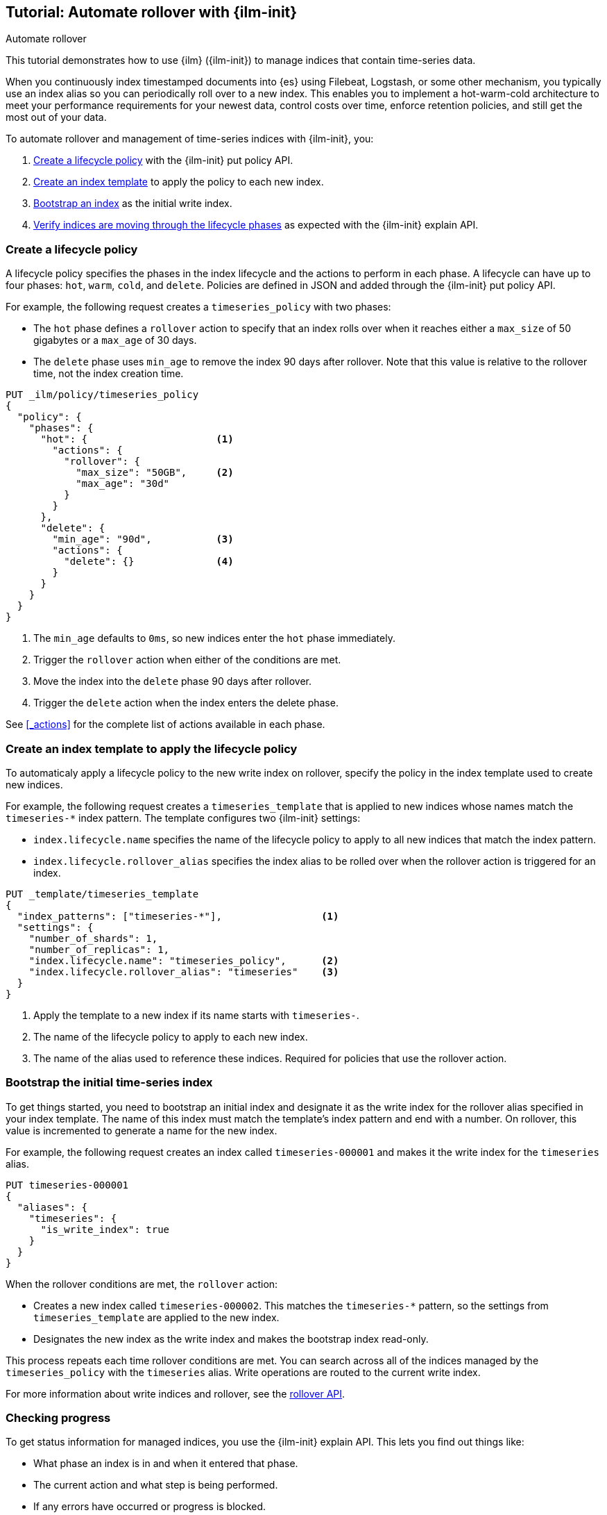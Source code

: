 [role="xpack"]
[testenv="basic"]

[[ilm-tutorial-rollover]]
== Tutorial: Automate rollover with {ilm-init}

++++
<titleabbrev>Automate rollover</titleabbrev>
++++

[[getting-started-index-lifecycle-management]]This tutorial demonstrates how to use {ilm} 
({ilm-init})  to manage indices that contain time-series data. 

When you continuously index timestamped documents into {es} using
Filebeat, Logstash, or some other mechanism,
you typically use an index alias so you can periodically roll over to a new index.
This enables you to implement a hot-warm-cold architecture to meet your performance
requirements for your newest data, control costs over time, enforce retention policies,
and still get the most out of your data.

To automate rollover and management of time-series indices with {ilm-init}, you:

. <<ilm-gs-create-policy, Create a lifecycle policy>> with the {ilm-init} put policy API.
. <<ilm-gs-apply-policy, Create an index template>> to apply the policy to each new index.
. <<ilm-gs-bootstrap, Bootstrap an index>> as the initial write index.
. <<ilm-gs-check-progress, Verify indices are moving through the lifecycle phases>>
as expected with the {ilm-init} explain API.

[float]
[[ilm-gs-create-policy]]
=== Create a lifecycle policy

A lifecycle policy specifies the phases in the index lifecycle
and the actions to perform in each phase. A lifecycle can have up to four phases:
`hot`, `warm`, `cold`, and `delete`. Policies are defined in JSON
and added through the {ilm-init} put policy API.

For example, the following request creates a `timeseries_policy` with two phases:

* The `hot` phase defines a `rollover` action to specify that an index rolls over when it
reaches either a `max_size` of 50 gigabytes or a `max_age` of 30 days.
* The `delete` phase uses `min_age` to remove the index 90 days after rollover.
Note that this value is relative to the rollover time, not the index creation time.

[source,console]
------------------------
PUT _ilm/policy/timeseries_policy
{
  "policy": {
    "phases": {
      "hot": {                      <1>
        "actions": {
          "rollover": {
            "max_size": "50GB",     <2>
            "max_age": "30d"
          }
        }
      },
      "delete": {
        "min_age": "90d",           <3>
        "actions": {
          "delete": {}              <4>
        }
      }
    }
  }
}
------------------------
<1> The `min_age` defaults to `0ms`, so new indices enter the `hot` phase immediately.
<2> Trigger the `rollover` action when either of the conditions are met.
<3> Move the index into the `delete` phase 90 days after rollover.
<4> Trigger the `delete` action when the index enters the delete phase.

See <<_actions>> for the complete list of actions available in each phase.

[float]
[[ilm-gs-apply-policy]]
=== Create an index template to apply the lifecycle policy

To automaticaly apply a lifecycle policy to the new write index on rollover,
specify the policy in the index template used to create new indices.

For example, the following request creates a `timeseries_template` that is applied to new indices
whose names match the `timeseries-*` index pattern.
The template configures two {ilm-init} settings:

* `index.lifecycle.name` specifies the name of the lifecycle policy to apply to all new indices that match
the index pattern.
* `index.lifecycle.rollover_alias` specifies the index alias to be rolled over
when the rollover action is triggered for an index.

[source,console]
-----------------------
PUT _template/timeseries_template
{
  "index_patterns": ["timeseries-*"],                 <1>
  "settings": {
    "number_of_shards": 1,
    "number_of_replicas": 1,
    "index.lifecycle.name": "timeseries_policy",      <2>
    "index.lifecycle.rollover_alias": "timeseries"    <3>
  }
}
-----------------------
// TEST[continued]

<1> Apply the template to a new index if its name starts with `timeseries-`.
<2> The name of the lifecycle policy to apply to each new index.
<3> The name of the alias used to reference these indices.
Required for policies that use the rollover action.

//////////////////////////

[source,console]
--------------------------------------------------
DELETE /_template/timeseries_template
--------------------------------------------------
// TEST[continued]

//////////////////////////

[float]
[[ilm-gs-bootstrap]]
=== Bootstrap the initial time-series index

To get things started, you need to bootstrap an initial index and
designate it as the write index for the rollover alias specified in your index template.
The name of this index must match the template's index pattern and end with a number.
On rollover, this value is incremented to generate a name for the new index.

For example, the following request creates an index called `timeseries-000001`
and makes it the write index for the `timeseries` alias.

[source,console]
-----------------------
PUT timeseries-000001
{
  "aliases": {
    "timeseries": {
      "is_write_index": true
    }
  }
}
-----------------------
// TEST[continued]

When the rollover conditions are met, the `rollover` action:

* Creates a new index called `timeseries-000002`.
This matches the `timeseries-*` pattern, so the settings from `timeseries_template` are applied to the new index.
* Designates the new index as the write index and makes the bootstrap index read-only.

This process repeats each time rollover conditions are met.
You can search across all of the indices managed by the `timeseries_policy` with the `timeseries` alias.
Write operations are routed to the current write index.

For more information about write indices and rollover, see the <<rollover-index-api-desc, rollover API>>.

[float]
[[ilm-gs-check-progress]]
=== Checking progress

To get status information for managed indices, you use the {ilm-init} explain API.
This lets you find out things like:

* What phase an index is in and when it entered that phase.
* The current action and what step is being performed.
* If any errors have occurred or progress is blocked.

For example, the following request gets information about the `timeseries` indices:

[source,console]
--------------------------------------------------
GET timeseries-*/_ilm/explain
--------------------------------------------------
// TEST[continued]

The response below shows that the bootstrap index is waiting in the `hot` phase's `rollover` action.
It remains in this state and {ilm-init} continues to call `attempt-rollover`
until the rollover conditions are met.

[[36818c6d9f434d387819c30bd9addb14]]
[source,console-result]
--------------------------------------------------
{
  "indices": {
    "timeseries-000001": {
      "index": "timeseries-000001",
      "managed": true,
      "policy": "timeseries_policy",             <1>
      "lifecycle_date_millis": 1538475653281,
      "age": "30s",                              <2>
      "phase": "hot",
      "phase_time_millis": 1538475653317,
      "action": "rollover",
      "action_time_millis": 1538475653317,
      "step": "attempt-rollover",                <3>
      "step_time_millis": 1538475653317,
      "phase_execution": {
        "policy": "timeseries_policy",
        "phase_definition": {                    <4>
          "min_age": "0ms",
          "actions": {
            "rollover": {
              "max_size": "50gb",
              "max_age": "30d"
            }
          }
        },
        "version": 1,
        "modified_date_in_millis": 1539609701576
      }
    }
  }
}
--------------------------------------------------
// TESTRESPONSE[skip:no way to know if we will get this response immediately]

<1> The policy used to manage the index
<2> The age of the index
<3> The step {ilm-init} is performing on the index
<4> The definition of the current phase (the `hot` phase)

See the <<index-lifecycle-management-api,ILM APIs>> for more information.
